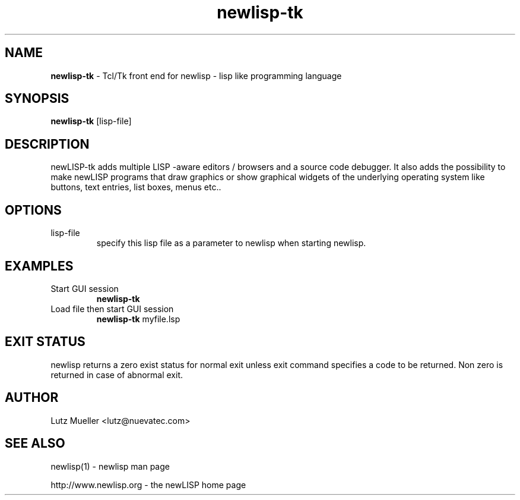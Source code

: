.TH newlisp-tk 1 "February 2007" "version 9.1-1.36" "Commandline Parameters"
.SH NAME
.B newlisp-tk 
\- Tcl/Tk front end for newlisp - lisp like programming language
.SH SYNOPSIS
.B newlisp-tk
[lisp-file]
.SH DESCRIPTION
newLISP-tk adds multiple LISP -aware editors / browsers and a source code debugger. It also adds the possibility to make newLISP programs that draw graphics or show graphical widgets of the underlying operating system like buttons, text entries, list boxes, menus etc..
.SH OPTIONS
.TP
lisp-file
specify this lisp file as a parameter to newlisp when starting newlisp.
.SH EXAMPLES
.TP
Start GUI session
.B newlisp-tk
.PP
.TP
Load file then start GUI session
.B newlisp-tk 
myfile.lsp
.SH EXIT STATUS
newlisp returns a zero exist status for normal exit unless exit command specifies a code to be returned. Non zero is returned in case of abnormal exit.
.SH AUTHOR
Lutz Mueller <lutz@nuevatec.com>
.SH SEE ALSO
newlisp(1) - newlisp man page

http://www.newlisp.org -  the newLISP home page

